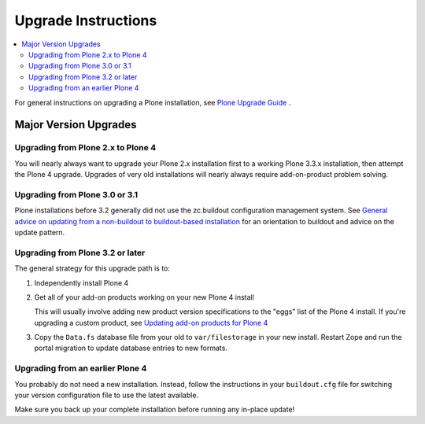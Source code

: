 ====================
Upgrade Instructions
====================

.. contents:: :local:

For general instructions on upgrading a Plone installation,
see `Plone Upgrade Guide
<http://plone.org/documentation/manual/upgrade-guide/>`_ .

Major Version Upgrades
======================

Upgrading from Plone 2.x to Plone 4
-----------------------------------

You will nearly always want to upgrade your Plone 2.x installation first to a
working Plone 3.3.x installation, then attempt the Plone 4 upgrade.
Upgrades of very old installations will nearly always require add-on-product
problem solving.

Upgrading from Plone 3.0 or 3.1
-------------------------------

Plone installations before 3.2 generally did not use the zc.buildout
configuration management system. See
`General advice on updating from a non-buildout to buildout-based installation
<http://plone.org/documentation/manual/upgrade-guide/general-advice-on-updating-from-a-non-buildout-to-buildout-based-installation>`_
for an orientation to buildout and advice on the update pattern.

Upgrading from Plone 3.2 or later
---------------------------------

The general strategy for this upgrade path is to:

1) Independently install Plone 4

2) Get all of your add-on products working on your new Plone 4 install

   This will usually involve adding new product version specifications
   to the "eggs" list of the Plone 4 install. If you're upgrading a
   custom product, see  `Updating add-on products for Plone 4
   <http://plone.org/documentation/manual/upgrade-guide/version/upgrading-plone-3-x-to-4.0/updating-add-on-products-for-plone-4.0>`_
   
3) Copy the ``Data.fs`` database file from your old to ``var/filestorage`` in
   your new install. Restart Zope and run the portal migration to update
   database entries to new formats.
   
Upgrading from an earlier Plone 4
---------------------------------

You probably do not need a new installation. Instead, follow the 
instructions in your ``buildout.cfg`` file for switching your version
configuration file to use the latest available.

Make sure you back up your complete installation before running
any in-place update! 
